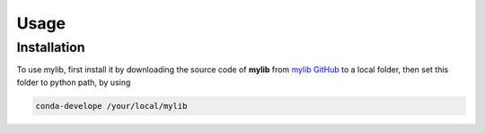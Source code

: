 Usage
=====

Installation
------------

To use mylib, first install it by downloading the source code of **mylib** from `mylib GitHub <https://github.com/ZLoverty/mylib>`_ to a local folder, then set this folder to python path, by using

.. code-block:: console

  conda-develope /your/local/mylib

